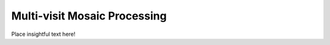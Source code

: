 .. _multivisit:

=============================
Multi-visit Mosaic Processing
=============================
Place insightful text here!